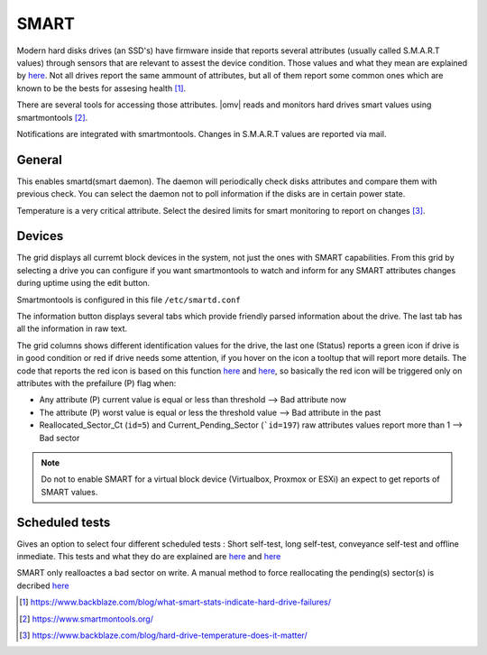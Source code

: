 SMART
#####

Modern hard disks drives (an SSD's) have firmware inside that reports several attributes (usually called S.M.A.R.T values) through sensors that are relevant to assest the device condition. Those values and what they mean are explained by `here <https://en.wikipedia.org/wiki/S.M.A.R.T.>`_. Not all drives report the same ammount of attributes, but all of them report some common ones which are known to be the bests for assesing health [1]_.

There are several tools for accessing those attributes. |omv| reads and monitors hard drives smart values using smartmontools [2]_. 

Notifications are integrated with smartmontools. Changes in S.M.A.R.T values are reported via mail.

General
-------

This enables smartd(smart daemon). The daemon will periodically check disks attributes and compare them with previous check. You can select the daemon not to poll information if the disks are in certain power state.

Temperature is a very critical attribute. Select the desired limits for smart monitoring to report on changes [3]_.


Devices
-------
The grid displays all curremt block devices in the system, not just the ones with SMART capabilities. From this grid by selecting a drive you can configure if you want smartmontools to watch and inform for any SMART attributes changes during uptime using the edit button.

Smartmontools is configured in this file ``/etc/smartd.conf``

The information button displays several tabs which provide friendly parsed information about the drive. The last tab has all the information in raw text.

The grid columns shows different identification values for the drive, the last one (Status) reports a green icon if drive is in good condition or red if drive needs some attention, if you hover on the icon a tooltup that will report more details. The code that reports the red icon is based on this function `here <https://github.com/openmediavault/openmediavault/blob/9ddc8b66f3f666987157a0e7b84d57e7c10f9ba4/deb/openmediavault/usr/share/php/openmediavault/system/storage/smartinformation.inc#L93-L98>`_ and `here <https://github.com/openmediavault/openmediavault/blob/9ddc8b66f3f666987157a0e7b84d57e7c10f9ba4/deb/openmediavault/usr/share/php/openmediavault/system/storage/smartinformation.inc#L235-L262>`_, so basically the red icon will be triggered only on attributes with the prefailure (P) flag when:


- Any attribute (P) current value is equal or less than threshold --> Bad attribute now

- The attribute (P) worst value is equal or less the threshold value --> Bad attribute in the past

- Reallocated_Sector_Ct (``id=5``) and Current_Pending_Sector (```id=197``) raw attributes values report more than 1 --> Bad sector

.. note::
	
	Do not to enable SMART for a virtual block device (Virtualbox, Proxmox or ESXi) an expect to get reports of SMART values.


Scheduled tests
---------------

Gives an option to select four different scheduled tests : Short self-test, long self-test, conveyance self-test and offline inmediate. This tests and what they do are explained are `here <https://www.smartmontools.org/wiki/TocDoc#SMARTTesting>`_ and `here <https://www.thomas-krenn.com/en/wiki/SMART_tests_with_smartctl#Long_Test>`_

SMART only realloactes a bad sector on write. A manual method to force reallocating the pending(s) sector(s) is decribed `here <https://www.thomas-krenn.com/en/wiki/Analyzing_a_Faulty_Hard_Disk_using_Smartctl>`_



.. [1] https://www.backblaze.com/blog/what-smart-stats-indicate-hard-drive-failures/
.. [2] https://www.smartmontools.org/
.. [3] https://www.backblaze.com/blog/hard-drive-temperature-does-it-matter/

